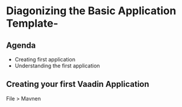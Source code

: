 * Diagonizing the Basic Application Template-
  
** Agenda
   - Creating first application
   - Understanding the first application
 
** Creating your first Vaadin Application
   File > Mavnen
     
     
     
